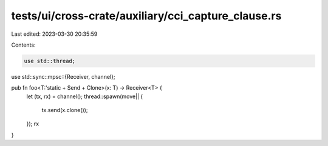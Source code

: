 tests/ui/cross-crate/auxiliary/cci_capture_clause.rs
====================================================

Last edited: 2023-03-30 20:35:59

Contents:

.. code-block:: rs

    use std::thread;
use std::sync::mpsc::{Receiver, channel};

pub fn foo<T:'static + Send + Clone>(x: T) -> Receiver<T> {
    let (tx, rx) = channel();
    thread::spawn(move|| {
        tx.send(x.clone());
    });
    rx
}


